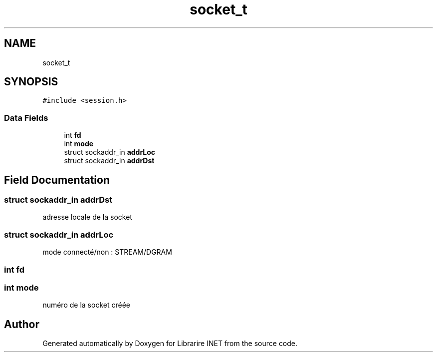 .TH "socket_t" 3 "Mon Mar 13 2023" "Version V 1.0" "Librarire INET" \" -*- nroff -*-
.ad l
.nh
.SH NAME
socket_t
.SH SYNOPSIS
.br
.PP
.PP
\fC#include <session\&.h>\fP
.SS "Data Fields"

.in +1c
.ti -1c
.RI "int \fBfd\fP"
.br
.ti -1c
.RI "int \fBmode\fP"
.br
.ti -1c
.RI "struct sockaddr_in \fBaddrLoc\fP"
.br
.ti -1c
.RI "struct sockaddr_in \fBaddrDst\fP"
.br
.in -1c
.SH "Field Documentation"
.PP 
.SS "struct sockaddr_in addrDst"
adresse locale de la socket 
.br
 
.SS "struct sockaddr_in addrLoc"
mode connecté/non : STREAM/DGRAM 
.br
 
.SS "int fd"

.SS "int mode"
numéro de la socket créée 
.br
 

.SH "Author"
.PP 
Generated automatically by Doxygen for Librarire INET from the source code\&.

